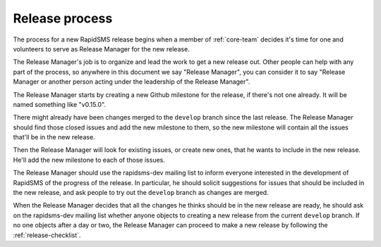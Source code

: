 .. _release-process:

===============
Release process
===============

The process for a new RapidSMS release begins when
a member of :ref:`core-team` decides it's
time for one and volunteers to serve as Release Manager for the new
release.

The Release Manager's job is to organize and lead the work
to get a new release out. Other people can help with any part
of the process, so anywhere in this document we say "Release Manager",
you can consider it to say "Release Manager or another person acting
under the leadership of the Release Manager".

The Release Manager starts by creating a new Github milestone
for the release, if there's not one already. It will be named
something like "v0.15.0".

There might already have been changes merged to the ``develop``
branch since the last release. The Release Manager should find
those closed issues and add the new milestone to them, so the
new milestone will contain all the issues that'll be in the new
release.

Then the Release Manager will look for existing issues, or create
new ones, that he wants to include in the new release. He'll
add the new milestone to each of those issues.

The Release Manager should use the rapidsms-dev mailing list to
inform everyone interested in the development of RapidSMS of
the progress of the release. In particular, he should solicit
suggestions for issues that should be included in the new
release, and ask people to try out the ``develop`` branch
as changes are merged.

When the Release Manager decides that all the changes he thinks
should be in the new release are ready, he
should ask on the rapidsms-dev mailing list whether
anyone objects to creating a new release from the current ``develop``
branch. If no one objects after a day or two, the Release Manager
can proceed to make a new release by following the
:ref:`release-checklist`.
